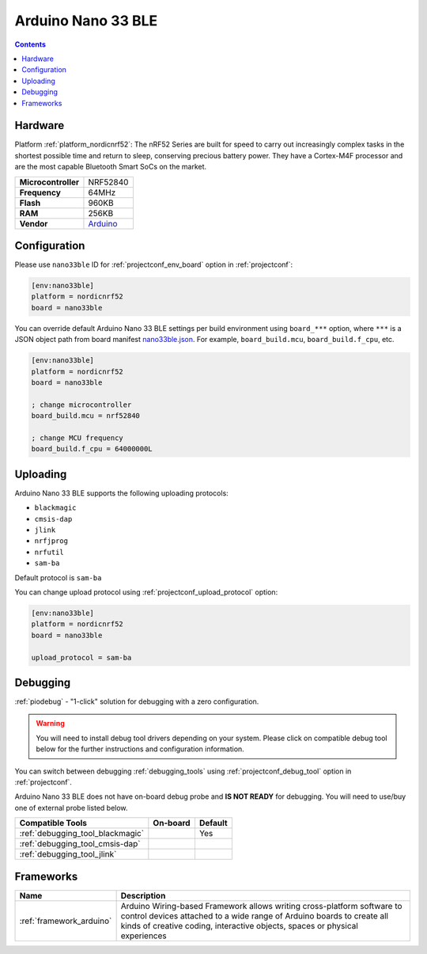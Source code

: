  
.. _board_nordicnrf52_nano33ble:

Arduino Nano 33 BLE
===================

.. contents::

Hardware
--------

Platform :ref:`platform_nordicnrf52`: The nRF52 Series are built for speed to carry out increasingly complex tasks in the shortest possible time and return to sleep, conserving precious battery power. They have a Cortex-M4F processor and are the most capable Bluetooth Smart SoCs on the market.

.. list-table::

  * - **Microcontroller**
    - NRF52840
  * - **Frequency**
    - 64MHz
  * - **Flash**
    - 960KB
  * - **RAM**
    - 256KB
  * - **Vendor**
    - `Arduino <https://store.arduino.cc/arduino-nano-33-ble?utm_source=platformio.org&utm_medium=docs>`__


Configuration
-------------

Please use ``nano33ble`` ID for :ref:`projectconf_env_board` option in :ref:`projectconf`:

.. code-block:: ini

  [env:nano33ble]
  platform = nordicnrf52
  board = nano33ble

You can override default Arduino Nano 33 BLE settings per build environment using
``board_***`` option, where ``***`` is a JSON object path from
board manifest `nano33ble.json <https://github.com/platformio/platform-nordicnrf52/blob/master/boards/nano33ble.json>`_. For example,
``board_build.mcu``, ``board_build.f_cpu``, etc.

.. code-block:: ini

  [env:nano33ble]
  platform = nordicnrf52
  board = nano33ble

  ; change microcontroller
  board_build.mcu = nrf52840

  ; change MCU frequency
  board_build.f_cpu = 64000000L


Uploading
---------
Arduino Nano 33 BLE supports the following uploading protocols:

* ``blackmagic``
* ``cmsis-dap``
* ``jlink``
* ``nrfjprog``
* ``nrfutil``
* ``sam-ba``

Default protocol is ``sam-ba``

You can change upload protocol using :ref:`projectconf_upload_protocol` option:

.. code-block:: ini

  [env:nano33ble]
  platform = nordicnrf52
  board = nano33ble

  upload_protocol = sam-ba

Debugging
---------

:ref:`piodebug` - "1-click" solution for debugging with a zero configuration.

.. warning::
    You will need to install debug tool drivers depending on your system.
    Please click on compatible debug tool below for the further
    instructions and configuration information.

You can switch between debugging :ref:`debugging_tools` using
:ref:`projectconf_debug_tool` option in :ref:`projectconf`.

Arduino Nano 33 BLE does not have on-board debug probe and **IS NOT READY** for debugging. You will need to use/buy one of external probe listed below.

.. list-table::
  :header-rows:  1

  * - Compatible Tools
    - On-board
    - Default
  * - :ref:`debugging_tool_blackmagic`
    - 
    - Yes
  * - :ref:`debugging_tool_cmsis-dap`
    - 
    - 
  * - :ref:`debugging_tool_jlink`
    - 
    - 

Frameworks
----------
.. list-table::
    :header-rows:  1

    * - Name
      - Description

    * - :ref:`framework_arduino`
      - Arduino Wiring-based Framework allows writing cross-platform software to control devices attached to a wide range of Arduino boards to create all kinds of creative coding, interactive objects, spaces or physical experiences